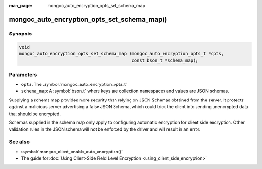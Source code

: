 :man_page: mongoc_auto_encryption_opts_set_schema_map

mongoc_auto_encryption_opts_set_schema_map()
============================================

Synopsis
--------

.. code-block:: c

   void
   mongoc_auto_encryption_opts_set_schema_map (mongoc_auto_encryption_opts_t *opts,
                                               const bson_t *schema_map);


Parameters
----------

* ``opts``: The :symbol:`mongoc_auto_encryption_opts_t`
* ``schema_map``: A :symbol:`bson_t` where keys are collection namespaces and values are JSON schemas.

Supplying a schema map provides more security than relying on JSON Schemas obtained from the server. It protects against a malicious server advertising a false JSON Schema, which could trick the client into sending unencrypted data that should be encrypted.

Schemas supplied in the schema map only apply to configuring automatic encryption for client side encryption. Other validation rules in the JSON schema will not be enforced by the driver and will result in an error.

See also
--------

* :symbol:`mongoc_client_enable_auto_encryption()`
* The guide for :doc:`Using Client-Side Field Level Encryption <using_client_side_encryption>`

